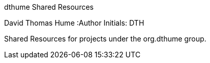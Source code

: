 dthume Shared Resources
==========================
David Thomas Hume
:Author Initials: DTH

Shared Resources for projects under the org.dthume group.
